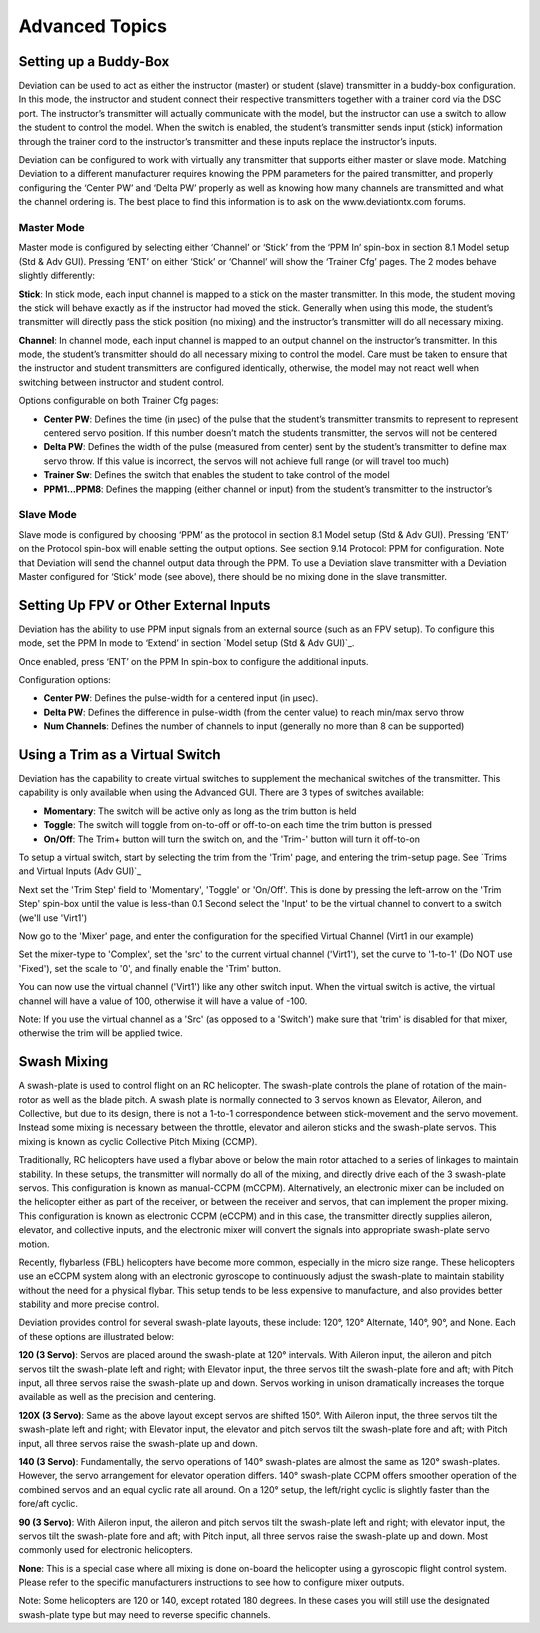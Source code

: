 ..

Advanced Topics
===============

Setting up a Buddy-Box
----------------------
Deviation can be used to act as either the instructor (master) or student (slave) transmitter in a buddy-box configuration.  In this mode, the instructor and student connect their respective transmitters together with a trainer cord via the DSC port.  The instructor’s transmitter will actually communicate with the model, but the instructor can use a switch to allow the student to control the model.  When the switch is enabled, the student’s transmitter sends input (stick) information through the trainer cord to the instructor’s transmitter and these inputs replace the instructor’s inputs.

Deviation can be configured to work with virtually any transmitter that supports either master or slave mode.  Matching Deviation to a different manufacturer requires knowing the PPM parameters for the paired transmitter, and properly configuring the ‘Center PW’ and ‘Delta PW’ properly as well as knowing how many channels are transmitted and what the channel ordering is.  The best place to find this information is to ask on the www.deviationtx.com forums.

Master Mode
~~~~~~~~~~~
Master mode is configured by selecting either ‘Channel’ or ‘Stick’ from the ‘PPM In’ spin-box in section 8.1 Model setup (Std & Adv GUI). Pressing ‘ENT’ on either ‘Stick’ or ‘Channel’ will show the ‘Trainer Cfg’ pages. The 2 modes behave slightly differently: 

.. macro:: floatimg images/|target|/ch_advanced/master_stick.png

**Stick**: In stick mode, each input channel is mapped to a stick on the master transmitter.  In this mode, the student moving the stick will behave exactly as if the instructor had moved the stick. Generally when using this mode, the student’s transmitter will directly pass the stick position (no mixing) and the instructor’s transmitter will do all necessary mixing.

.. macro:: floatimg images/|target|/ch_advanced/master_channel.png

**Channel**: In channel mode, each input channel is mapped to an output channel on the instructor’s transmitter.  In this mode, the student’s transmitter should do all necessary mixing to control the model.  Care must be taken to ensure that the instructor and student transmitters are configured identically, otherwise, the model may not react well when switching between instructor and student control.

Options configurable on both Trainer Cfg pages:

* **Center PW**: Defines the time (in µsec) of the pulse that the student’s transmitter transmits to represent to represent centered servo position.  If this number doesn’t match the students transmitter, the servos will not be centered

* **Delta PW**: Defines the width of the pulse (measured from center) sent by the student’s transmitter to define max servo throw.  If this value is incorrect, the servos will not achieve full range (or will travel too much)

* **Trainer Sw**: Defines the switch that enables the student to take control of the model

* **PPM1...PPM8**: Defines the mapping (either channel or input) from the student’s transmitter to the instructor’s

Slave Mode
~~~~~~~~~~
Slave mode is configured by choosing ‘PPM’ as the protocol in section 8.1 Model setup (Std & Adv GUI).  Pressing ‘ENT’ on the Protocol spin-box will enable setting the output options.  See section 9.14 Protocol: PPM for configuration.  Note that Deviation will send the channel output data through the PPM.  To use a Deviation slave transmitter with a Deviation Master configured for ‘Stick’ mode (see above), there should be no mixing done in the slave transmitter.

Setting Up FPV or Other External Inputs
---------------------------------------

.. macro:: floatimg images/|target|/ch_advanced/ppmin_extend.png

Deviation has the ability to use PPM input signals from an external source (such as an FPV setup).  To configure this mode, set the PPM In mode to ‘Extend’ in section `Model setup (Std & Adv GUI)`_.

Once enabled, press ‘ENT’ on the PPM In spin-box to configure the additional inputs.

Configuration options:

* **Center PW**: Defines the pulse-width for a centered input (in µsec).
* **Delta PW**: Defines the difference in pulse-width (from the center value) to reach min/max servo throw
* **Num Channels**: Defines the number of channels to input (generally no more than 8 can be supported)

Using a Trim as a Virtual Switch
--------------------------------
Deviation has the capability to create virtual switches to supplement the mechanical switches of the transmitter.  This capability is only available when using the Advanced GUI.  There are 3 types of switches available:

* **Momentary**: The switch will be active only as long as the trim button is held
* **Toggle**: The switch will toggle from on-to-off or off-to-on each time the trim button is pressed
* **On/Off**: The Trim+ button will turn the switch on, and the 'Trim-' button will turn it off-to-on

To setup a virtual switch, start by selecting the trim from the 'Trim' page, and entering the trim-setup page.  See `Trims and Virtual Inputs (Adv GUI)`_

.. macro:: floatimg images/|target|/ch_advanced/virtsw.png

Next set the 'Trim Step' field to 'Momentary', 'Toggle' or 'On/Off'.  This is done by pressing the left-arrow on the 'Trim Step' spin-box until the value is less-than 0.1
Second select the 'Input' to be the virtual channel to convert to a switch (we'll use 'Virt1')

.. macro:: floatimg images/|target|/ch_advanced/virtsw2.png

.. container::

   Now go to the 'Mixer' page, and enter the configuration for the specified Virtual Channel (Virt1 in our example)

   Set the mixer-type to 'Complex', set the 'src' to the current virtual channel ('Virt1'), set the curve to '1-to-1' (Do NOT use 'Fixed'), set the scale to '0', and finally enable the 'Trim' button.

You can now use the virtual channel ('Virt1') like any other switch input.  When the virtual switch is active, the virtual channel will have a value of 100, otherwise it will have a value of -100.

\ 

.. cssclass:: bold-italic

Note: If you use the virtual channel as a 'Src' (as opposed to a 'Switch') make sure that 'trim' is disabled for that mixer, otherwise the trim will be applied twice.

Swash Mixing
------------
A swash-plate is used to control flight on an RC helicopter.  The swash-plate controls the plane of rotation of the main-rotor as well as the blade pitch.  A swash plate is normally connected to 3 servos known as Elevator, Aileron, and Collective, but due to its design, there is not a 1-to-1 correspondence between stick-movement and the servo movement.  Instead some mixing is necessary between the throttle, elevator and aileron sticks and the swash-plate servos.  This mixing is known as cyclic Collective Pitch Mixing (CCMP).

Traditionally, RC helicopters have used a flybar above or below the main rotor attached to a series of linkages to maintain stability.  In these setups, the transmitter will normally do all of the mixing, and directly drive each of the 3 swash-plate servos.  This configuration is known as manual-CCPM (mCCPM).  Alternatively, an electronic mixer can be included on the helicopter either as part of the receiver, or between the receiver and servos, that can implement the proper mixing.  This configuration is known as electronic CCPM (eCCPM) and in this case, the transmitter directly supplies aileron, elevator, and collective inputs, and the electronic mixer will convert the signals into appropriate swash-plate servo motion.

Recently, flybarless (FBL) helicopters have become more common, especially in the micro size range.  These helicopters use an eCCPM system along with an electronic gyroscope to continuously adjust the swash-plate to maintain stability without the need for a physical flybar.  This setup tends to be less expensive to manufacture, and also provides better stability and more precise control.

Deviation provides control for several swash-plate layouts, these include: 120°, 120° Alternate, 140°,  90°, and None. Each of these options are illustrated below:

.. macro:: floatimg images/common/ch_advanced/swash_120.png

**120 (3 Servo)**: Servos are placed around the swash-plate at 120° intervals. With Aileron input, the aileron and pitch servos tilt the swash-plate left and right; with Elevator input, the three servos tilt the swash-plate fore and aft; with Pitch input, all three servos raise the swash-plate up and down. Servos working in unison dramatically increases the torque available as well as the precision and centering.

.. macro:: floatimg images/common/ch_advanced/swash_120x.png

**120X (3 Servo)**: Same as the above layout except servos are shifted 150°. With Aileron input, the three servos tilt the swash-plate left and right; with Elevator input, the elevator and pitch servos tilt the swash-plate fore and aft; with Pitch input, all three servos raise the swash-plate up and down. 

.. macro:: floatimg images/common/ch_advanced/swash_140.png

**140 (3 Servo)**: Fundamentally, the servo operations of 140° swash-plates are almost the same as 120° swash-plates. However, the servo arrangement for elevator operation differs. 140° swash-plate CCPM offers smoother operation of the combined servos and an equal cyclic rate all around. On a 120° setup, the left/right cyclic is slightly faster than the fore/aft cyclic. 

.. macro:: floatimg images/common/ch_advanced/swash_90.png

**90 (3 Servo)**: With Aileron input, the aileron and pitch servos tilt the swash-plate left and right; with elevator input, the servos tilt the swash-plate fore and aft; with Pitch input, all three servos raise the swash-plate up and down. Most commonly used for electronic helicopters.

**None**: This is a special case where all mixing is done on-board the helicopter using a gyroscopic flight control system. Please refer to the specific manufacturers instructions to see how to configure mixer outputs.  

\ 

.. cssclass:: bold-italic

Note: Some helicopters are 120 or 140, except rotated 180 degrees. In these cases you will still use the designated swash-plate type but may need to reverse specific channels.
